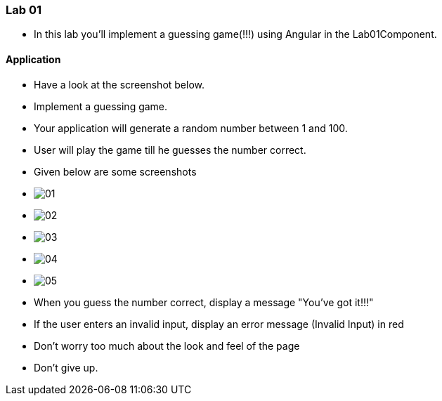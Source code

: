 ### Lab 01

* In this lab you'll implement a guessing game(!!!) using Angular in the Lab01Component. 


#### Application

* Have a look at the screenshot below. +


* Implement a guessing game. 
* Your application will generate a random number between 1 and 100.
* User will play the game till he guesses the number correct.

* Given below are some screenshots
* image:01.png[]
* image:02.png[]
* image:03.png[]
* image:04.png[]
* image:05.png[]

* When you guess the number correct, display a message "You've got it!!!"
* If the user enters an invalid input, display an error message (Invalid Input) in red
* Don't worry too much about the look and feel of the page
* Don't give up.

